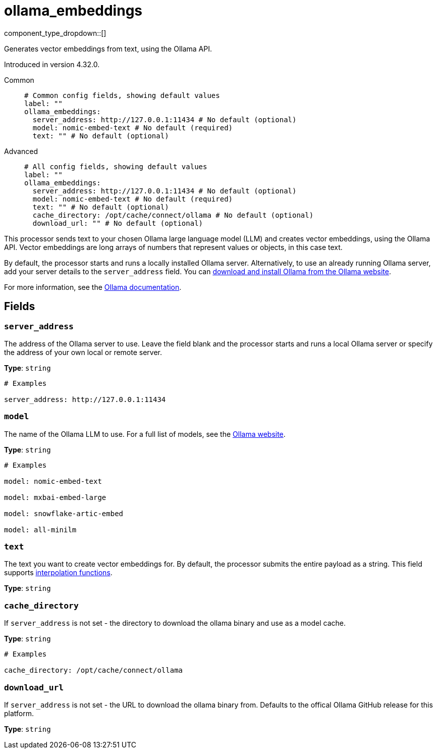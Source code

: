 = ollama_embeddings
:type: processor
:status: experimental
:categories: ["AI"]



////
     THIS FILE IS AUTOGENERATED!

     To make changes, edit the corresponding source file under:

     https://github.com/redpanda-data/connect/tree/main/internal/impl/<provider>.

     And:

     https://github.com/redpanda-data/connect/tree/main/cmd/tools/docs_gen/templates/plugin.adoc.tmpl
////

// © 2024 Redpanda Data Inc.


component_type_dropdown::[]


Generates vector embeddings from text, using the Ollama API.

Introduced in version 4.32.0.


[tabs]
======
Common::
+
--

```yml
# Common config fields, showing default values
label: ""
ollama_embeddings:
  server_address: http://127.0.0.1:11434 # No default (optional)
  model: nomic-embed-text # No default (required)
  text: "" # No default (optional)
```

--
Advanced::
+
--

```yml
# All config fields, showing default values
label: ""
ollama_embeddings:
  server_address: http://127.0.0.1:11434 # No default (optional)
  model: nomic-embed-text # No default (required)
  text: "" # No default (optional)
  cache_directory: /opt/cache/connect/ollama # No default (optional)
  download_url: "" # No default (optional)
```

--
======

This processor sends text to your chosen Ollama large language model (LLM) and creates vector embeddings, using the Ollama API. Vector embeddings are long arrays of numbers that represent values or objects, in this case text. 

By default, the processor starts and runs a locally installed Ollama server. Alternatively, to use an already running Ollama server, add your server details to the `server_address` field. You can https://ollama.com/download[download and install Ollama from the Ollama website^].

For more information, see the https://github.com/ollama/ollama/tree/main/docs[Ollama documentation^].

== Fields

=== `server_address`

The address of the Ollama server to use. Leave the field blank and the processor starts and runs a local Ollama server or specify the address of your own local or remote server.


*Type*: `string`


```yml
# Examples

server_address: http://127.0.0.1:11434
```

=== `model`

The name of the Ollama LLM to use. For a full list of models, see the https://ollama.com/models[Ollama website].


*Type*: `string`


```yml
# Examples

model: nomic-embed-text

model: mxbai-embed-large

model: snowflake-artic-embed

model: all-minilm
```

=== `text`

The text you want to create vector embeddings for. By default, the processor submits the entire payload as a string.
This field supports xref:configuration:interpolation.adoc#bloblang-queries[interpolation functions].


*Type*: `string`


=== `cache_directory`

If `server_address` is not set - the directory to download the ollama binary and use as a model cache.


*Type*: `string`


```yml
# Examples

cache_directory: /opt/cache/connect/ollama
```

=== `download_url`

If `server_address` is not set - the URL to download the ollama binary from. Defaults to the offical Ollama GitHub release for this platform.


*Type*: `string`



